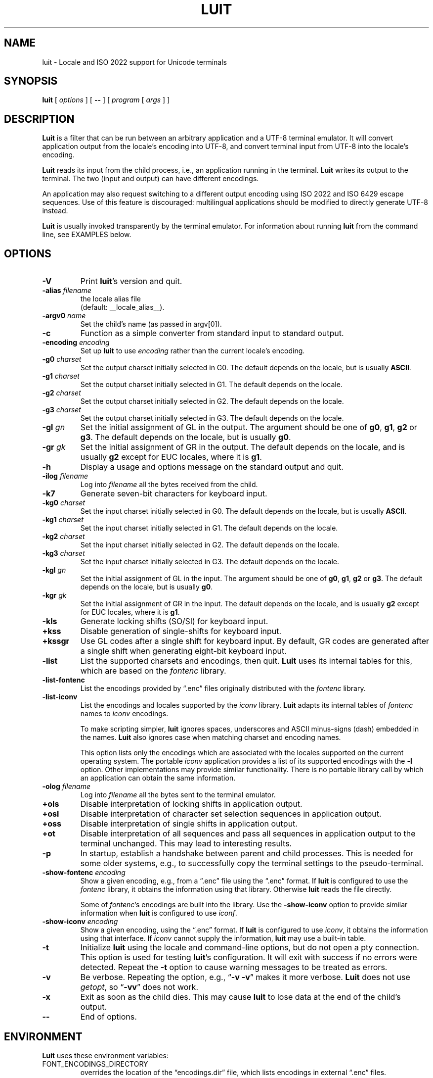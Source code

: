 .\" $XTermId: luit.man,v 1.31 2013/01/27 21:51:52 tom Exp $
.\"
.\"
.\" Escape single quotes in literal strings from groff's Unicode transform.
.ie \n(.g .ds AQ \(aq
.el       .ds AQ '
.ie \n(.g .ds `` \(lq
.el       .ds `` ``
.ie \n(.g .ds '' \(rq
.el       .ds '' ''
.de bP
.IP \(bu 4
..
.TH LUIT 1 __vendorversion__
.SH NAME
luit \- Locale and ISO\ 2022 support for Unicode terminals
.SH SYNOPSIS
.B luit
[
.I options
] [
.B \-\-
] [
.I program
[
.I args
] ]
.\" ***************************************************************************
.SH DESCRIPTION
.B Luit
is a filter that can be run between an arbitrary application and a
UTF-8 terminal emulator.
It will convert application output from the
locale's encoding into UTF-8, and convert terminal input from UTF-8
into the locale's encoding.
.PP
\fBLuit\fP reads its input from the child process,
i.e., an application running in the terminal.
\fBLuit\fP writes its output to the terminal.
The two (input and output) can have different encodings.
.PP
An application may also request switching to a different output
encoding using ISO\ 2022 and ISO\ 6429 escape sequences.
Use of this feature is discouraged:
multilingual applications should be modified
to directly generate UTF-8 instead.
.PP
.B Luit
is usually invoked transparently by the terminal emulator.
For information about running
.B luit
from the command line, see EXAMPLES below.
.\" ***************************************************************************
.SH OPTIONS
.TP
.B \-V
Print \fBluit\fP's version and quit.
.TP
.BI \-alias " filename"
the locale alias file
.br
(default: __locale_alias__).
.TP
.BI \-argv0 " name"
Set the child's name (as passed in argv[0]).
.TP
.B \-c
Function as a simple converter from standard input to standard output.
.TP
.BI \-encoding " encoding"
Set up
.B luit
to use
.I encoding
rather than the current locale's encoding.
.TP
.BI \-g0 " charset"
Set the output charset initially selected in G0.
The default depends on the locale, but is usually
.BR ASCII .
.TP
.BI \-g1 " charset"
Set the output charset initially selected in G1.
The default depends on the locale.
.TP
.BI \-g2 " charset"
Set the output charset initially selected in G2.
The default depends on the locale.
.TP
.BI \-g3 " charset"
Set the output charset initially selected in G3.
The default depends on the locale.
.TP
.BI \-gl " gn"
Set the initial assignment of GL in the output.
The argument should be one of
.BR g0 ,
.BR g1 ,
.B g2
or
.BR g3 .
The default depends on the locale, but is usually
.BR g0 .
.TP
.BI \-gr " gk"
Set the initial assignment of GR in the output.
The default depends on the locale, and is usually
.B g2
except for EUC locales, where it is
.BR g1 .
.TP
.B \-h
Display a usage and options message on the standard output and quit.
.TP
.BI \-ilog " filename"
Log into
.I filename
all the bytes received from the child.
.TP
.B \-k7
Generate seven-bit characters for keyboard input.
.TP
.BI \-kg0 " charset"
Set the input charset initially selected in G0.
The default depends on the locale, but is usually
.BR ASCII .
.TP
.BI \-kg1 " charset"
Set the input charset initially selected in G1.
The default depends on the locale.
.TP
.BI \-kg2 " charset"
Set the input charset initially selected in G2.
The default depends on the locale.
.TP
.BI \-kg3 " charset"
Set the input charset initially selected in G3.
The default depends on the locale.
.TP
.BI \-kgl " gn"
Set the initial assignment of GL in the input.
The argument should be one of
.BR g0 ,
.BR g1 ,
.B g2
or
.BR g3 .
The default depends on the locale, but is usually
.BR g0 .
.TP
.BI \-kgr " gk"
Set the initial assignment of GR in the input.
The default depends on the locale, and is usually
.B g2
except for EUC locales, where it is
.BR g1 .
.TP
.B \-kls
Generate locking shifts (SO/SI) for keyboard input.
.TP
.B +kss
Disable generation of single-shifts for keyboard input.
.TP
.B +kssgr
Use GL codes after a single shift for keyboard input.
By default,
GR codes are generated after a single shift when generating eight-bit
keyboard input.
.TP
.B \-list
List the supported charsets and encodings, then quit.
\fBLuit\fP uses its internal tables for this,
which are based on the \fIfontenc\fP library.
.TP
.B \-list\-fontenc
List the encodings provided by \*(``.enc\*('' files originally
distributed with the \fIfontenc\fP library.
.TP
.B \-list\-iconv
List the encodings and locales supported by the \fIiconv\fP library.
\fBLuit\fP adapts its internal tables of \fIfontenc\fP names to \fIiconv\fP encodings.
.IP
To make scripting simpler,
.B luit
ignores spaces, underscores and ASCII minus-signs (dash) embedded in the names.
.B Luit
also ignores case when matching charset and encoding names.
.IP
This option lists only the encodings which are associated with the
locales supported on the current operating system.
The portable \fIiconv\fP application provides a list of its supported
encodings with the \fB\-l\fP option.
Other implementations may provide similar functionality.
There is no portable library call by which an application can
obtain the same information.
.TP
.BI \-olog " filename"
Log into
.I filename
all the bytes sent to the terminal emulator.
.TP
.B +ols
Disable interpretation of locking shifts in application output.
.TP
.B +osl
Disable interpretation of character set selection sequences in
application output.
.TP
.B +oss
Disable interpretation of single shifts in application output.
.TP
.B +ot
Disable interpretation of all sequences and pass all sequences in
application output to the terminal unchanged.
This may lead to interesting results.
.TP
.B \-p
In startup, establish a handshake between parent and child processes.
This is needed for some older systems, e.g., to successfully copy
the terminal settings to the pseudo-terminal.
.TP
.BI \-show\-fontenc " encoding"
Show a given encoding, e.g., from a \*(``.enc\*('' file
using the \*(``.enc\*('' format.
If \fBluit\fP is configured to use the \fIfontenc\fP library,
it obtains the information using that library.
Otherwise \fBluit\fP reads the file directly.
.IP
Some of \fIfontenc\fP's encodings are built into the library.
Use the \fB\-show\-iconv\fP option to provide similar information
when \fBluit\fP is configured to use \fIiconf\fP.
.TP
.BI \-show\-iconv " encoding"
Show a given encoding, using the \*(``.enc\*('' format.
If \fBluit\fP is configured to use \fIiconv\fP,
it obtains the information using that interface.
If \fIiconv\fP cannot supply the information, \fBluit\fP
may use a built-in table.
.TP
.B \-t
Initialize \fBluit\fP using the locale and command-line options,
but do not open a pty connection.
This option is used for testing \fBluit\fP's configuration.
It will exit with success if no errors were detected.
Repeat the \fB\-t\fP option to cause warning messages to be treated as errors.
.TP
.B \-v
Be verbose.
Repeating the option, e.g., \*(``\fB\-v\ \-v\fP\*('' makes it more verbose.
.B Luit
does not use \fIgetopt\fP, so \*(``\fB\-vv\fP\*('' does not work.
.TP
.B \-x
Exit as soon as the child dies.
This may cause
.B luit
to lose data at the end of the child's output.
.TP
.B \-\-
End of options.
.\" ***************************************************************************
.SH ENVIRONMENT
\fBLuit\fP uses these environment variables:
.TP
FONT_ENCODINGS_DIRECTORY
overrides the location of the \*(``encodings.dir\*('' file,
which lists encodings in external \*(``.enc\*('' files.
.TP
LC_ALL
.TP
LC_CTYPE
.TP
LANG
During initialization,
\fBluit\fP calls \fBsetlocale\fP to check if the user's locale is supported
by the operating system.
If \fBsetlocale\fP returns a failure,
\fBluit\fP looks instead at these variables in succession to obtain
any clues from the user's environment for locale preference.
.TP
NCURSES_NO_UTF8_ACS
\fBLuit\fP sets this to tell ncurses to not rely upon VT100 SI/SO controls
for line-drawing.
.TP
SHELL
This is normally set by shells other than the Bourne shell,
as a convention.
\fBLuit\fP will use this value (rather than the user's entry in /etc/passwd)
to decide which shell to execute.
If SHELL is not set, \fBluit\fP executes /bin/sh.
.\" ***************************************************************************
.SH EXAMPLES
The most typical use of
.B luit
is to adapt an instance of
.B XTerm
to the locale's encoding.
Current versions of
.B XTerm
invoke
.B luit
automatically when it is needed.
If you are using an older release of
.BR XTerm ,
or a different terminal emulator, you may invoke
.B luit
manually:
.IP
$ xterm \-u8 \-e luit
.PP
If you are running in a UTF-8 locale but need to access a remote
machine that doesn't support UTF-8,
.B luit
can adapt the remote output to your terminal:
.IP
$ LC_ALL=fr_FR luit ssh legacy-machine
.PP
.B Luit
is also useful with applications that hard-wire an encoding that is
different from the one normally used on the system or want to use
legacy escape sequences for multilingual output.
In particular,
versions of
.B Emacs
that do not speak UTF-8 well can use
.B luit
for multilingual output:
.IP
$ luit \-encoding 'ISO 8859\-1' emacs \-nw
.PP
And then, in
.BR Emacs ,
.IP
M\-x set\-terminal\-coding\-system RET iso\-2022\-8bit\-ss2 RET
.PP
.\" ***************************************************************************
.SH FILES
.TP
.B __locale_alias__
The file mapping locales to locale encodings.
.\" ***************************************************************************
.SH SECURITY
On systems with SVR4 (\*(``Unix-98\*('') ptys (Linux version 2.2 and later,
SVR4),
.B luit
should be run as the invoking user.
.PP
On systems without SVR4 (\*(``Unix-98\*('') ptys (notably BSD variants),
running
.B luit
as an ordinary user will leave the tty world-writable; this is a
security hole, and \fBluit\fP will generate a warning (but still accept to
run).
A possible solution is to make
.B luit
suid root;
.B luit
should drop privileges sufficiently early to make this safe.
However,
the startup code has not been exhaustively audited, and the author
takes no responsibility for any resulting security issues.
.PP
.B Luit
will refuse to run if it is installed setuid and cannot safely drop
privileges.
.\" ***************************************************************************
.SH BUGS
None of this complexity should be necessary.
Stateless UTF-8
throughout the system is the way to go.
.PP
Charsets with a non-trivial intermediary byte are not yet supported.
.PP
Selecting alternate sets of control characters is not supported and
will never be.
.\" ***************************************************************************
.SH SEE ALSO
These are portable:
.bP
xterm(__mansuffix__),
.bP
ncurses(__mansuffix__).
.PP
These are Linux-specific:
.bP
unicode(__miscmansuffix__),
.bP
utf-8(__miscmansuffix__),
.bP
charsets(__miscmansuffix__).
.PP
These are particularly useful:
.nf
.bP
\fICharacter Code Structure and Extension Techniques (ISO\ 2022, ECMA-35)\fP
.bP
\fIControl Functions for Coded Character Sets (ISO\ 6429, ECMA-48)\fP
.bP
http://czyborra.com/charsets/
.fi
.\" ***************************************************************************
.SH AUTHOR
Luit was written by Juliusz Chroboczek <jch@pps.jussieu.fr> for the
XFree86 project.
.PP
Thomas E. Dickey has maintained \fBluit\fP for use by \fBxterm\fP since 2006.
